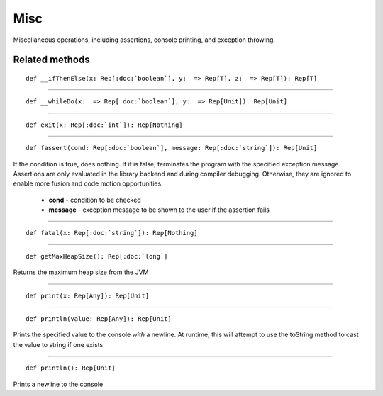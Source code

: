 
.. role:: black
.. role:: gray
.. role:: silver
.. role:: white
.. role:: maroon
.. role:: red
.. role:: fuchsia
.. role:: pink
.. role:: orange
.. role:: yellow
.. role:: lime
.. role:: green
.. role:: olive
.. role:: teal
.. role:: cyan
.. role:: aqua
.. role:: blue
.. role:: navy
.. role:: purple

.. _Misc:

Misc
====


Miscellaneous operations, including assertions, console printing, and exception throwing.


Related methods
---------------

.. parsed-literal::

  :maroon:`def` \_\_ifThenElse(x: Rep[:doc:`boolean`], y:  => Rep[T], z:  => Rep[T]): Rep[T]




*********

.. parsed-literal::

  :maroon:`def` \_\_whileDo(x:  => Rep[:doc:`boolean`], y:  => Rep[Unit]): Rep[Unit]




*********

.. parsed-literal::

  :maroon:`def` exit(x: Rep[:doc:`int`]): Rep[Nothing]




*********

.. parsed-literal::

  :maroon:`def` fassert(cond: Rep[:doc:`boolean`], message: Rep[:doc:`string`]): Rep[Unit]

If the condition is true, does nothing. If it is false, terminates the program with the specified exception message. Assertions are only evaluated in the library backend and during compiler debugging. Otherwise, they are ignored to enable more fusion and code motion opportunities. 

	* **cond** \- condition to be checked
	* **message** \- exception message to be shown to the user if the assertion fails

*********

.. parsed-literal::

  :maroon:`def` fatal(x: Rep[:doc:`string`]): Rep[Nothing]




*********

.. parsed-literal::

  :maroon:`def` getMaxHeapSize(): Rep[:doc:`long`]

Returns the maximum heap size from the JVM


*********

.. parsed-literal::

  :maroon:`def` print(x: Rep[Any]): Rep[Unit]




*********

.. parsed-literal::

  :maroon:`def` println(value: Rep[Any]): Rep[Unit]

Prints the specified value to the console *with* a newline. At runtime, this will attempt to use the toString method to cast the value to string if one exists 


*********

.. parsed-literal::

  :maroon:`def` println(): Rep[Unit]

Prints a newline to the console


